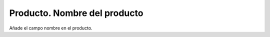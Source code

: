 =============================
Producto. Nombre del producto
=============================

Añade el campo nombre en el producto.
